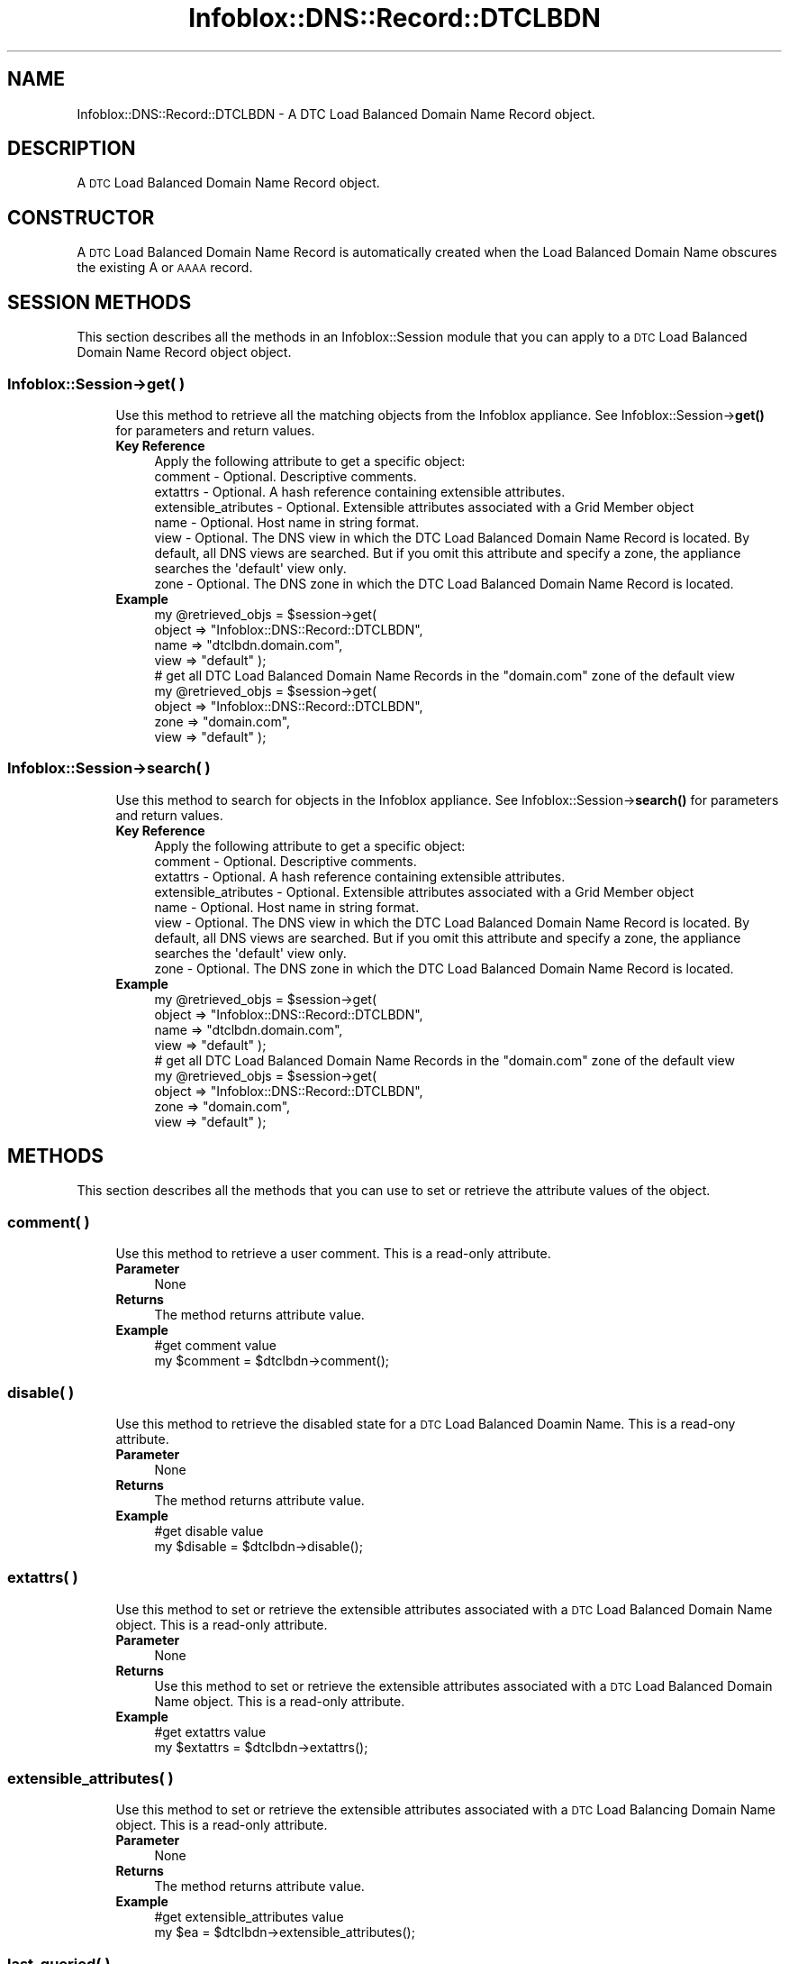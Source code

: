 .\" Automatically generated by Pod::Man 4.14 (Pod::Simple 3.40)
.\"
.\" Standard preamble:
.\" ========================================================================
.de Sp \" Vertical space (when we can't use .PP)
.if t .sp .5v
.if n .sp
..
.de Vb \" Begin verbatim text
.ft CW
.nf
.ne \\$1
..
.de Ve \" End verbatim text
.ft R
.fi
..
.\" Set up some character translations and predefined strings.  \*(-- will
.\" give an unbreakable dash, \*(PI will give pi, \*(L" will give a left
.\" double quote, and \*(R" will give a right double quote.  \*(C+ will
.\" give a nicer C++.  Capital omega is used to do unbreakable dashes and
.\" therefore won't be available.  \*(C` and \*(C' expand to `' in nroff,
.\" nothing in troff, for use with C<>.
.tr \(*W-
.ds C+ C\v'-.1v'\h'-1p'\s-2+\h'-1p'+\s0\v'.1v'\h'-1p'
.ie n \{\
.    ds -- \(*W-
.    ds PI pi
.    if (\n(.H=4u)&(1m=24u) .ds -- \(*W\h'-12u'\(*W\h'-12u'-\" diablo 10 pitch
.    if (\n(.H=4u)&(1m=20u) .ds -- \(*W\h'-12u'\(*W\h'-8u'-\"  diablo 12 pitch
.    ds L" ""
.    ds R" ""
.    ds C` ""
.    ds C' ""
'br\}
.el\{\
.    ds -- \|\(em\|
.    ds PI \(*p
.    ds L" ``
.    ds R" ''
.    ds C`
.    ds C'
'br\}
.\"
.\" Escape single quotes in literal strings from groff's Unicode transform.
.ie \n(.g .ds Aq \(aq
.el       .ds Aq '
.\"
.\" If the F register is >0, we'll generate index entries on stderr for
.\" titles (.TH), headers (.SH), subsections (.SS), items (.Ip), and index
.\" entries marked with X<> in POD.  Of course, you'll have to process the
.\" output yourself in some meaningful fashion.
.\"
.\" Avoid warning from groff about undefined register 'F'.
.de IX
..
.nr rF 0
.if \n(.g .if rF .nr rF 1
.if (\n(rF:(\n(.g==0)) \{\
.    if \nF \{\
.        de IX
.        tm Index:\\$1\t\\n%\t"\\$2"
..
.        if !\nF==2 \{\
.            nr % 0
.            nr F 2
.        \}
.    \}
.\}
.rr rF
.\" ========================================================================
.\"
.IX Title "Infoblox::DNS::Record::DTCLBDN 3"
.TH Infoblox::DNS::Record::DTCLBDN 3 "2018-06-05" "perl v5.32.0" "User Contributed Perl Documentation"
.\" For nroff, turn off justification.  Always turn off hyphenation; it makes
.\" way too many mistakes in technical documents.
.if n .ad l
.nh
.SH "NAME"
Infoblox::DNS::Record::DTCLBDN \- A DTC Load Balanced Domain Name Record object.
.SH "DESCRIPTION"
.IX Header "DESCRIPTION"
A \s-1DTC\s0 Load Balanced Domain Name Record object.
.SH "CONSTRUCTOR"
.IX Header "CONSTRUCTOR"
A \s-1DTC\s0 Load Balanced Domain Name Record is automatically created when the Load Balanced Domain Name obscures the existing A or \s-1AAAA\s0 record.
.SH "SESSION METHODS"
.IX Header "SESSION METHODS"
This section describes all the methods in an Infoblox::Session module that you can apply to a \s-1DTC\s0 Load Balanced Domain Name Record object object.
.SS "Infoblox::Session\->get( )"
.IX Subsection "Infoblox::Session->get( )"
.RS 4
Use this method to retrieve all the matching objects from the Infoblox appliance. See Infoblox::Session\->\fBget()\fR for parameters and return values.
.IP "\fBKey Reference\fR" 4
.IX Item "Key Reference"
.Vb 1
\& Apply the following attribute to get a specific object:
\&
\&  comment              \- Optional. Descriptive comments.
\&  extattrs             \- Optional. A hash reference containing extensible attributes.
\&  extensible_atributes \- Optional. Extensible attributes associated with a Grid Member object
\&  name                 \- Optional. Host name in string format.
\&  view                 \- Optional. The DNS view in which the DTC Load Balanced Domain Name Record is located. By default, all DNS views are searched. But if you omit this attribute and specify a zone, the appliance searches the \*(Aqdefault\*(Aq view only.
\&  zone                 \- Optional. The DNS zone in which the DTC Load Balanced Domain Name Record is located.
.Ve
.IP "\fBExample\fR" 4
.IX Item "Example"
.Vb 4
\& my @retrieved_objs = $session\->get(
\&     object => "Infoblox::DNS::Record::DTCLBDN",
\&     name   => "dtclbdn.domain.com",
\&     view   => "default" );
\&
\& # get all DTC Load Balanced Domain Name Records in the "domain.com" zone of the default view
\& my @retrieved_objs = $session\->get(
\&     object => "Infoblox::DNS::Record::DTCLBDN",
\&     zone   => "domain.com",
\&     view   => "default" );
.Ve
.RE
.RS 4
.RE
.SS "Infoblox::Session\->search( )"
.IX Subsection "Infoblox::Session->search( )"
.RS 4
Use this method to search for objects in the Infoblox appliance. See Infoblox::Session\->\fBsearch()\fR for parameters and return values.
.IP "\fBKey Reference\fR" 4
.IX Item "Key Reference"
.Vb 1
\& Apply the following attribute to get a specific object:
\&
\&  comment              \- Optional. Descriptive comments.
\&  extattrs             \- Optional. A hash reference containing extensible attributes.
\&  extensible_atributes \- Optional. Extensible attributes associated with a Grid Member object
\&  name                 \- Optional. Host name in string format.
\&  view                 \- Optional. The DNS view in which the DTC Load Balanced Domain Name Record is located. By default, all DNS views are searched. But if you omit this attribute and specify a zone, the appliance searches the \*(Aqdefault\*(Aq view only.
\&  zone                 \- Optional. The DNS zone in which the DTC Load Balanced Domain Name Record is located.
.Ve
.IP "\fBExample\fR" 4
.IX Item "Example"
.Vb 4
\& my @retrieved_objs = $session\->get(
\&     object => "Infoblox::DNS::Record::DTCLBDN",
\&     name   => "dtclbdn.domain.com",
\&     view   => "default" );
\&
\& # get all DTC Load Balanced Domain Name Records in the "domain.com" zone of the default view
\& my @retrieved_objs = $session\->get(
\&     object => "Infoblox::DNS::Record::DTCLBDN",
\&     zone   => "domain.com",
\&     view   => "default" );
.Ve
.RE
.RS 4
.RE
.SH "METHODS"
.IX Header "METHODS"
This section describes all the methods that you can use to set or retrieve the attribute values of the object.
.SS "comment( )"
.IX Subsection "comment( )"
.RS 4
Use this method to retrieve a user comment. This is a read-only attribute.
.IP "\fBParameter\fR" 4
.IX Item "Parameter"
None
.IP "\fBReturns\fR" 4
.IX Item "Returns"
The method returns attribute value.
.IP "\fBExample\fR" 4
.IX Item "Example"
.Vb 2
\& #get comment value
\& my $comment = $dtclbdn\->comment();
.Ve
.RE
.RS 4
.RE
.SS "disable( )"
.IX Subsection "disable( )"
.RS 4
Use this method to retrieve the disabled state for a \s-1DTC\s0 Load Balanced Doamin Name. This is a read-ony attribute.
.IP "\fBParameter\fR" 4
.IX Item "Parameter"
None
.IP "\fBReturns\fR" 4
.IX Item "Returns"
The method returns attribute value.
.IP "\fBExample\fR" 4
.IX Item "Example"
.Vb 2
\& #get disable value
\& my $disable = $dtclbdn\->disable();
.Ve
.RE
.RS 4
.RE
.SS "extattrs( )"
.IX Subsection "extattrs( )"
.RS 4
Use this method to set or retrieve the extensible attributes associated with a \s-1DTC\s0 Load Balanced Domain Name object. This is a read-only attribute.
.IP "\fBParameter\fR" 4
.IX Item "Parameter"
None
.IP "\fBReturns\fR" 4
.IX Item "Returns"
Use this method to set or retrieve the extensible attributes associated with a \s-1DTC\s0 Load Balanced Domain Name object. This is a read-only attribute.
.IP "\fBExample\fR" 4
.IX Item "Example"
.Vb 2
\& #get extattrs value
\& my $extattrs = $dtclbdn\->extattrs();
.Ve
.RE
.RS 4
.RE
.SS "extensible_attributes( )"
.IX Subsection "extensible_attributes( )"
.RS 4
Use this method to set or retrieve the extensible attributes associated with a \s-1DTC\s0 Load Balancing Domain Name object. This is a read-only attribute.
.IP "\fBParameter\fR" 4
.IX Item "Parameter"
None
.IP "\fBReturns\fR" 4
.IX Item "Returns"
The method returns attribute value.
.IP "\fBExample\fR" 4
.IX Item "Example"
.Vb 2
\& #get extensible_attributes value
\& my $ea = $dtclbdn\->extensible_attributes();
.Ve
.RE
.RS 4
.RE
.SS "last_queried( )"
.IX Subsection "last_queried( )"
.RS 4
Use this method to retrieve the time when the associated record was last queried. This is a read-only attribute.  This is a read-only attribute.
.IP "\fBParameter\fR" 4
.IX Item "Parameter"
None
.IP "\fBReturns\fR" 4
.IX Item "Returns"
The method returns the attribute value. The number of seconds that have elapsed since January 1st, 1970 \s-1UTC.\s0
.IP "\fBExample\fR" 4
.IX Item "Example"
.Vb 2
\& #Get last_queried
\& my $last_queried = $dtclbdn\->last_queried();
.Ve
.RE
.RS 4
.RE
.SS "lbdn( )"
.IX Subsection "lbdn( )"
.RS 4
Use this method to retrieve a \s-1DTC\s0 Load Balanced Domain Name object. This is a read-only attribute.
.IP "\fBParameter\fR" 4
.IX Item "Parameter"
None
.IP "\fBReturns\fR" 4
.IX Item "Returns"
The method returns attribute value that can be an Infoblox::DTC::LBDN object.
.IP "\fBExample\fR" 4
.IX Item "Example"
.Vb 2
\& #get lbdn value
\& my $lbdn = $dtclbdn\->lbdn();
.Ve
.RE
.RS 4
.RE
.SS "name( )"
.IX Subsection "name( )"
.RS 4
Use this method to retrieve the name of a \s-1DTC\s0 Load Balanced Domain Name object. This is a read-only attribute.
.IP "\fBParameter\fR" 4
.IX Item "Parameter"
None
.IP "\fBReturns\fR" 4
.IX Item "Returns"
The method returns attribute value.
.IP "\fBExample\fR" 4
.IX Item "Example"
.Vb 2
\& #get name value
\& my $name = $dtclbdn\->name();
.Ve
.RE
.RS 4
.RE
.SS "pattern( )"
.IX Subsection "pattern( )"
.RS 4
Use this method to retrieve a \s-1DNS FQDN\s0 pattern that generated this record. This is a read-only attribute.
.IP "\fBParameter\fR" 4
.IX Item "Parameter"
None
.IP "\fBReturns\fR" 4
.IX Item "Returns"
The method returns attribute value.
.IP "\fBExample\fR" 4
.IX Item "Example"
.Vb 2
\& #get pattern value
\& my $pattern = $dtclbdn\->pattern();
.Ve
.RE
.RS 4
.RE
.SS "view( )"
.IX Subsection "view( )"
.RS 4
Use this method to retrieve the view name of a \s-1DTC\s0 Load Balanced Domain Name Record. This is a read-only attribute.
.IP "\fBParameter\fR" 4
.IX Item "Parameter"
None
.IP "\fBReturns\fR" 4
.IX Item "Returns"
The method returns attribute value.
.IP "\fBExample\fR" 4
.IX Item "Example"
.Vb 2
\& #get view value
\& my $view = $dtclbdn\->view();
.Ve
.RE
.RS 4
.RE
.SS "zone( )"
.IX Subsection "zone( )"
.RS 4
Use this method to retrieve the zone name of a \s-1DTC\s0 Load Balanced Domain Name Record. This is a read-only attribute.
.IP "\fBParameter\fR" 4
.IX Item "Parameter"
None
.IP "\fBReturns\fR" 4
.IX Item "Returns"
The method returns attribute value.
.IP "\fBExample\fR" 4
.IX Item "Example"
.Vb 2
\& #get zone value
\& my $zone = $dtclbdn\->zone();
.Ve
.RE
.RS 4
.RE
.SH "AUTHOR"
.IX Header "AUTHOR"
Infoblox Inc. <http://www.infoblox.com/>
.SH "SEE ALSO"
.IX Header "SEE ALSO"
Infoblox::Session, Infoblox::DNS::View, Infoblox::DNS::Zone, Infoblox::DTC::LBDN
.SH "COPYRIGHT"
.IX Header "COPYRIGHT"
Copyright (c) 2017 Infoblox Inc.
